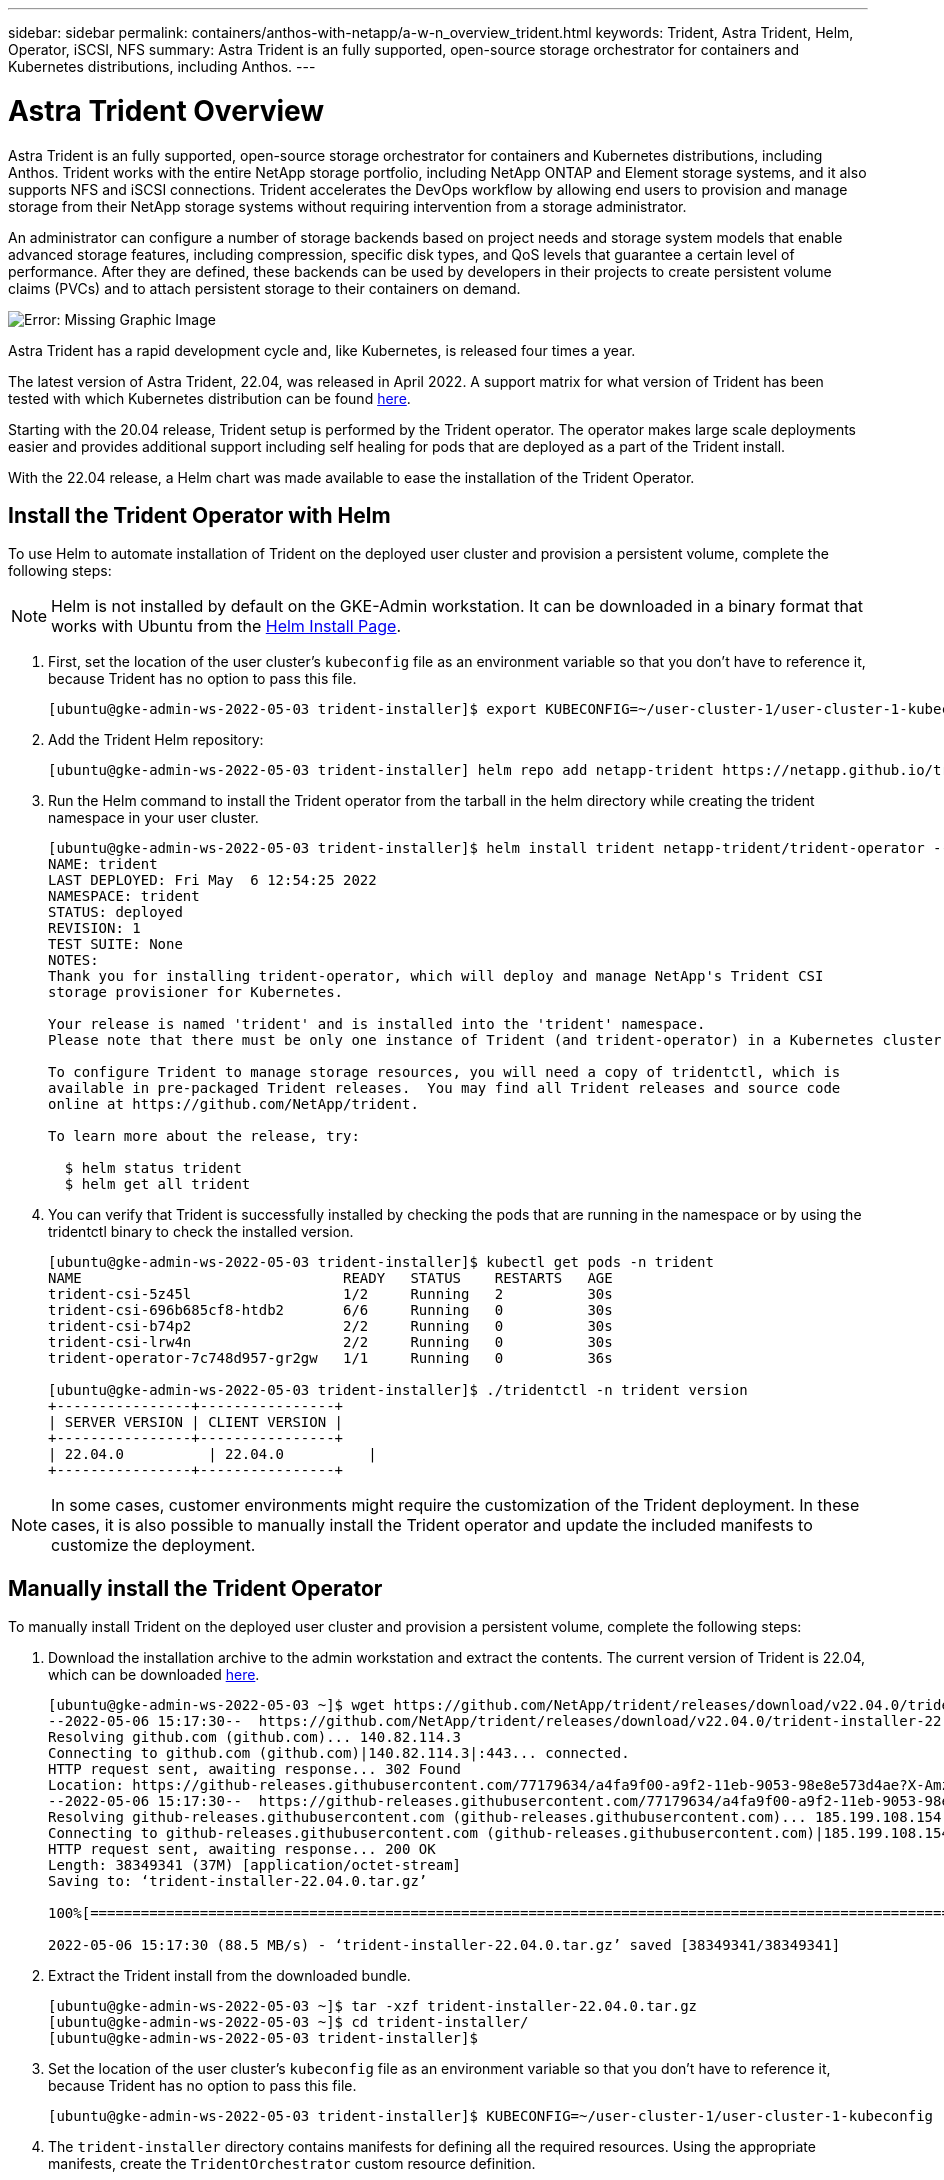 ---
sidebar: sidebar
permalink: containers/anthos-with-netapp/a-w-n_overview_trident.html
keywords: Trident, Astra Trident, Helm, Operator, iSCSI, NFS
summary: Astra Trident is an fully supported, open-source storage orchestrator for containers and Kubernetes distributions, including Anthos.
---

= Astra Trident Overview
:hardbreaks:
:nofooter:
:icons: font
:linkattrs:
:imagesdir: ./../../media/

//
// This file was created with NDAC Version 0.9 (June 4, 2020)
//
// 2020-06-25 14:31:33.563897
//

Astra Trident is an fully supported, open-source storage orchestrator for containers and Kubernetes distributions, including Anthos. Trident works with the entire NetApp storage portfolio, including NetApp ONTAP and Element storage systems, and it also supports NFS and iSCSI connections. Trident accelerates the DevOps workflow by allowing end users to provision and manage storage from their NetApp storage systems without requiring intervention from a storage administrator.

An administrator can configure a number of storage backends based on project needs and storage system models that enable advanced storage features, including compression, specific disk types, and QoS levels that guarantee a certain level of performance. After they are defined, these backends can be used by developers in their projects to create persistent volume claims (PVCs) and to attach persistent storage to their containers on demand.

image:a-w-n_trident.png[Error: Missing Graphic Image]

Astra Trident has a rapid development cycle and, like Kubernetes, is released four times a year.

The latest version of Astra Trident, 22.04, was released in April 2022. A support matrix for what version of Trident has been tested with which Kubernetes distribution can be found https://docs.netapp.com/us-en/trident/trident-get-started/requirements.html#supported-frontends-orchestrators[here].

Starting with the 20.04 release, Trident setup is performed by the Trident operator. The operator makes large scale deployments easier and provides additional support including self healing for pods that are deployed as a part of the Trident install.

With the 22.04 release, a Helm chart was made available to ease the installation of the Trident Operator.

== Install the Trident Operator with Helm

To use Helm to automate installation of Trident on the deployed user cluster and provision a persistent volume, complete the following steps:

NOTE: Helm is not installed by default on the GKE-Admin workstation. It can be downloaded in a binary format that works with Ubuntu from the https://helm.sh/docs/intro/install/[Helm Install Page].

. First, set the location of the user cluster’s `kubeconfig` file as an environment variable so that you don’t have to reference it, because Trident has no option to pass this file.
+
----
[ubuntu@gke-admin-ws-2022-05-03 trident-installer]$ export KUBECONFIG=~/user-cluster-1/user-cluster-1-kubeconfig
----

. Add the Trident Helm repository:
+
----
[ubuntu@gke-admin-ws-2022-05-03 trident-installer] helm repo add netapp-trident https://netapp.github.io/trident-helm-chart
----

. Run the Helm command to install the Trident operator from the tarball in the helm directory while creating the trident namespace in your user cluster.
+
----
[ubuntu@gke-admin-ws-2022-05-03 trident-installer]$ helm install trident netapp-trident/trident-operator --version 22.4.0 --create-namespace --namespace trident
NAME: trident
LAST DEPLOYED: Fri May  6 12:54:25 2022
NAMESPACE: trident
STATUS: deployed
REVISION: 1
TEST SUITE: None
NOTES:
Thank you for installing trident-operator, which will deploy and manage NetApp's Trident CSI
storage provisioner for Kubernetes.

Your release is named 'trident' and is installed into the 'trident' namespace.
Please note that there must be only one instance of Trident (and trident-operator) in a Kubernetes cluster.

To configure Trident to manage storage resources, you will need a copy of tridentctl, which is
available in pre-packaged Trident releases.  You may find all Trident releases and source code
online at https://github.com/NetApp/trident.

To learn more about the release, try:

  $ helm status trident
  $ helm get all trident
----

. You can verify that Trident is successfully installed by checking the pods that are running in the namespace or by using the tridentctl binary to check the installed version.
+
----
[ubuntu@gke-admin-ws-2022-05-03 trident-installer]$ kubectl get pods -n trident
NAME                               READY   STATUS    RESTARTS   AGE
trident-csi-5z45l                  1/2     Running   2          30s
trident-csi-696b685cf8-htdb2       6/6     Running   0          30s
trident-csi-b74p2                  2/2     Running   0          30s
trident-csi-lrw4n                  2/2     Running   0          30s
trident-operator-7c748d957-gr2gw   1/1     Running   0          36s

[ubuntu@gke-admin-ws-2022-05-03 trident-installer]$ ./tridentctl -n trident version
+----------------+----------------+
| SERVER VERSION | CLIENT VERSION |
+----------------+----------------+
| 22.04.0          | 22.04.0          |
+----------------+----------------+
----

NOTE: In some cases, customer environments might require the customization of the Trident deployment. In these cases, it is also possible to manually install the Trident operator and update the included manifests to customize the deployment.


== Manually install the Trident Operator

To manually install Trident on the deployed user cluster and provision a persistent volume, complete the following steps:

.	Download the installation archive to the admin workstation and extract the contents. The current version of Trident is 22.04, which can be downloaded https://github.com/NetApp/trident/releases/download/v22.04.0/trident-installer-22.04.0.tar.gz[here].
+
----
[ubuntu@gke-admin-ws-2022-05-03 ~]$ wget https://github.com/NetApp/trident/releases/download/v22.04.0/trident-installer-22.04.0.tar.gz
--2022-05-06 15:17:30--  https://github.com/NetApp/trident/releases/download/v22.04.0/trident-installer-22.04.0.tar.gz
Resolving github.com (github.com)... 140.82.114.3
Connecting to github.com (github.com)|140.82.114.3|:443... connected.
HTTP request sent, awaiting response... 302 Found
Location: https://github-releases.githubusercontent.com/77179634/a4fa9f00-a9f2-11eb-9053-98e8e573d4ae?X-Amz-Algorithm=AWS4-HMAC-SHA256&X-Amz-Credential=AKIAIWNJYAX4CSVEH53A%2F20210506%2Fus-east-1%2Fs3%2Faws4_request&X-Amz-Date=20210506T191643Z&X-Amz-Expires=300&X-Amz-Signature=8a49a2a1e08c147d1ddd8149ce45a5714f9853fee19bb1c507989b9543eb3630&X-Amz-SignedHeaders=host&actor_id=0&key_id=0&repo_id=77179634&response-content-disposition=attachment%3B%20filename%3Dtrident-installer-22.04.0.tar.gz&response-content-type=application%2Foctet-stream [following]
--2022-05-06 15:17:30--  https://github-releases.githubusercontent.com/77179634/a4fa9f00-a9f2-11eb-9053-98e8e573d4ae?X-Amz-Algorithm=AWS4-HMAC-SHA256&X-Amz-Credential=AKIAIWNJYAX4CSVEH53A%2F20210506%2Fus-east-1%2Fs3%2Faws4_request&X-Amz-Date=20210506T191643Z&X-Amz-Expires=300&X-Amz-Signature=8a49a2a1e08c147d1ddd8149ce45a5714f9853fee19bb1c507989b9543eb3630&X-Amz-SignedHeaders=host&actor_id=0&key_id=0&repo_id=77179634&response-content-disposition=attachment%3B%20filename%3Dtrident-installer-22.04.0.tar.gz&response-content-type=application%2Foctet-stream
Resolving github-releases.githubusercontent.com (github-releases.githubusercontent.com)... 185.199.108.154, 185.199.109.154, 185.199.110.154, ...
Connecting to github-releases.githubusercontent.com (github-releases.githubusercontent.com)|185.199.108.154|:443... connected.
HTTP request sent, awaiting response... 200 OK
Length: 38349341 (37M) [application/octet-stream]
Saving to: ‘trident-installer-22.04.0.tar.gz’

100%[==================================================================================================================>] 38,349,341  88.5MB/s   in 0.4s

2022-05-06 15:17:30 (88.5 MB/s) - ‘trident-installer-22.04.0.tar.gz’ saved [38349341/38349341]
----

. Extract the Trident install from the downloaded bundle.
+
----
[ubuntu@gke-admin-ws-2022-05-03 ~]$ tar -xzf trident-installer-22.04.0.tar.gz
[ubuntu@gke-admin-ws-2022-05-03 ~]$ cd trident-installer/
[ubuntu@gke-admin-ws-2022-05-03 trident-installer]$
----

. Set the location of the user cluster’s `kubeconfig` file as an environment variable so that you don’t have to reference it, because Trident has no option to pass this file.
+
----
[ubuntu@gke-admin-ws-2022-05-03 trident-installer]$ KUBECONFIG=~/user-cluster-1/user-cluster-1-kubeconfig
----

. The `trident-installer` directory contains manifests for defining all the required resources. Using the appropriate manifests, create the `TridentOrchestrator` custom resource definition.
+
----
[ubuntu@gke-admin-ws-2022-05-03 trident-installer]$ kubectl create -f deploy/crds/trident.netapp.io_tridentorchestrators_crd_post1.16.yaml
customresourcedefinition.apiextensions.k8s.io/tridentorchestrators.trident.netapp.io created
----

. If one does not exist, create a Trident namespace in your cluster using the provided manifest.
+
----
[ubuntu@gke-admin-ws-2022-05-03 trident-installer]$ kubectl apply -f deploy/namespace.yaml
namespace/trident created
----

. Create the resources required for the Trident operator deployment, such as a `ServiceAccount` for the operator, a `ClusterRole` and `ClusterRoleBinding` to the `ServiceAccount`, a dedicated `PodSecurityPolicy`, or the operator itself.
+
----
[ubuntu@gke-admin-ws-2022-05-03 trident-installer]$ kubectl create -f deploy/bundle.yaml
serviceaccount/trident-operator created
clusterrole.rbac.authorization.k8s.io/trident-operator created
clusterrolebinding.rbac.authorization.k8s.io/trident-operator created
deployment.apps/trident-operator created
podsecuritypolicy.policy/tridentoperatorpods created
----

. You can check the status of the operator after it’s deployed with the following commands:
+
----
[ubuntu@gke-admin-ws-2022-05-03 trident-installer]$ kubectl get deployment -n trident
NAME               READY   UP-TO-DATE   AVAILABLE   AGE
trident-operator   1/1     1            1           23s
[ubuntu@gke-admin-ws-2022-05-03 trident-installer]$ kubectl get pods -n trident
NAME                                READY   STATUS    RESTARTS   AGE
trident-operator-66f48895cc-lzczk   1/1     Running   0          41s
----

. With the operator deployed, we can now use it to install Trident. This requires creating a `TridentOrchestrator`.
+
----
[ubuntu@gke-admin-ws-2022-05-03 trident-installer]$ kubectl create -f deploy/crds/tridentorchestrator_cr.yaml
tridentorchestrator.trident.netapp.io/trident created
[ubuntu@gke-admin-ws-2022-05-03 trident-installer]$ kubectl describe torc trident
Name:         trident
Namespace:
Labels:       <none>
Annotations:  <none>
API Version:  trident.netapp.io/v1
Kind:         TridentOrchestrator
Metadata:
  Creation Timestamp:  2022-05-06T17:00:28Z
  Generation:          1
  Managed Fields:
    API Version:  trident.netapp.io/v1
    Fields Type:  FieldsV1
    fieldsV1:
      f:spec:
        .:
        f:debug:
        f:namespace:
    Manager:      kubectl-create
    Operation:    Update
    Time:         2022-05-06T17:00:28Z
    API Version:  trident.netapp.io/v1
    Fields Type:  FieldsV1
    fieldsV1:
      f:status:
        .:
        f:currentInstallationParams:
          .:
          f:IPv6:
          f:autosupportHostname:
          f:autosupportImage:
          f:autosupportProxy:
          f:autosupportSerialNumber:
          f:debug:
          f:enableNodePrep:
          f:imagePullSecrets:
          f:imageRegistry:
          f:k8sTimeout:
          f:kubeletDir:
          f:logFormat:
          f:silenceAutosupport:
          f:tridentImage:
        f:message:
        f:namespace:
        f:status:
        f:version:
    Manager:         trident-operator
    Operation:       Update
    Time:            2022-05-06T17:00:28Z
  Resource Version:  931421
  Self Link:         /apis/trident.netapp.io/v1/tridentorchestrators/trident
  UID:               8a26a7a6-dde8-4d55-9b66-a7126754d81f
Spec:
  Debug:      true
  Namespace:  trident
Status:
  Current Installation Params:
    IPv6:                       false
    Autosupport Hostname:
    Autosupport Image:          netapp/trident-autosupport:22.04
    Autosupport Proxy:
    Autosupport Serial Number:
    Debug:                      true
    Enable Node Prep:           false
    Image Pull Secrets:
    Image Registry:
    k8sTimeout:           30
    Kubelet Dir:          /var/lib/kubelet
    Log Format:           text
    Silence Autosupport:  false
    Trident Image:        netapp/trident:22.04.0
  Message:                Trident installed
  Namespace:              trident
  Status:                 Installed
  Version:                v22.04.0
Events:
  Type    Reason      Age   From                        Message
  ----    ------      ----  ----                        -------
  Normal  Installing  80s   trident-operator.netapp.io  Installing Trident
  Normal  Installed   68s   trident-operator.netapp.io  Trident installed
----

. You can verify that Trident is successfully installed by checking the pods that are running in the namespace or by using the tridentctl binary to check the installed version.
+
----
[ubuntu@gke-admin-ws-2022-05-03 trident-installer]$ kubectl get pods -n trident
NAME                                READY   STATUS    RESTARTS   AGE
trident-csi-bb64c6cb4-lmd6h         6/6     Running   0          82s
trident-csi-gn59q                   2/2     Running   0          82s
trident-csi-m4szj                   2/2     Running   0          82s
trident-csi-sb9k9                   2/2     Running   0          82s
trident-operator-66f48895cc-lzczk   1/1     Running   0          2m39s

[ubuntu@gke-admin-ws-2022-05-03 trident-installer]$ ./tridentctl -n trident version
+----------------+----------------+
| SERVER VERSION | CLIENT VERSION |
+----------------+----------------+
| 22.04.0          | 22.04.0          |
+----------------+----------------+
----

== Create storage-system backends

After completing the Astra Trident Operator install, you must configure the backend for the specific NetApp storage platform you are using. Follow the link below in order to continue the setup and configuration of Astra Trident.

link:a-w-n_trident_ontap_nfs.html[Next: NetApp ONTAP NFS.]

